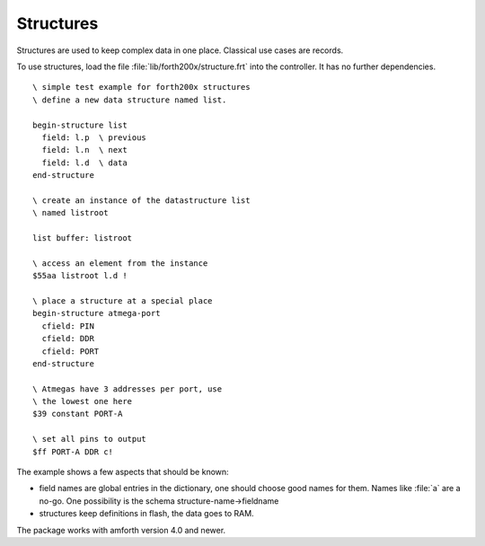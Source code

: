 ==========
Structures
==========

Structures are used to keep complex data in one place. Classical
use cases are records.

To use structures, load the file :file:`lib/forth200x/structure.frt`
into the controller. It has no further dependencies.

::

 \ simple test example for forth200x structures
 \ define a new data structure named list.

 begin-structure list
   field: l.p  \ previous
   field: l.n  \ next
   field: l.d  \ data
 end-structure

 \ create an instance of the datastructure list
 \ named listroot

 list buffer: listroot

 \ access an element from the instance
 $55aa listroot l.d !

 \ place a structure at a special place
 begin-structure atmega-port
   cfield: PIN
   cfield: DDR
   cfield: PORT
 end-structure

 \ Atmegas have 3 addresses per port, use
 \ the lowest one here
 $39 constant PORT-A

 \ set all pins to output
 $ff PORT-A DDR c!


The example shows a few aspects that should be known:

* field names are global entries in the dictionary, one should
  choose good names for them. Names like :file:`a` are a no-go.
  One possibility is the schema structure-name->fieldname
* structures keep definitions in flash, the data goes to RAM.

The package works with amforth version 4.0 and newer.
